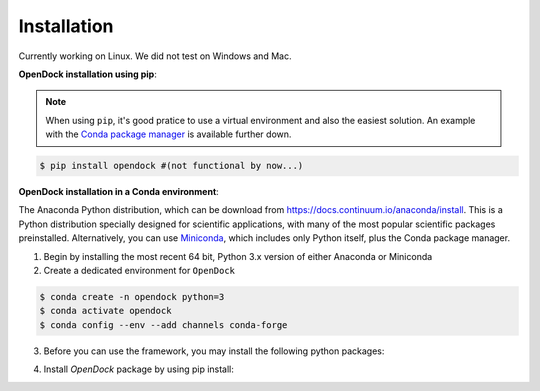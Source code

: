 Installation 
============
Currently working on Linux. We did not test on Windows and Mac.

**OpenDock installation using pip**:

.. note::

    When using ``pip``, it's good pratice to use a virtual environment and also the easiest solution. An example with the `Conda package manager <https://docs.conda.io/en/latest/>`_ is available further down.
.. code-block:: bash
    
    $ pip install opendock #(not functional by now...)

**OpenDock installation in a Conda environment**:

The Anaconda Python distribution, which can be download from `https://docs.continuum.io/anaconda/install <https://docs.continuum.io/anaconda/install/>`_. This is a Python distribution specially designed for scientific applications, with many of the most popular scientific packages preinstalled. Alternatively, you can use `Miniconda <https://conda.pydata.org/miniconda.html>`_, which includes only Python itself, plus the Conda package manager.

1. Begin by installing the most recent 64 bit, Python 3.x version of either Anaconda or Miniconda
2. Create a dedicated environment for ``OpenDock``

.. code-block:: bash

    $ conda create -n opendock python=3
    $ conda activate opendock
    $ conda config --env --add channels conda-forge

3. Before you can use the framework, you may install the following python packages:

.. code-block:: bash   
    $ pip install numpy
    $ pip install pytorch 
    $ pip install pandas 

4. Install `OpenDock` package by using pip install:

.. code-block:: bash  
    $ cd opendock/
    $ pip install . 
